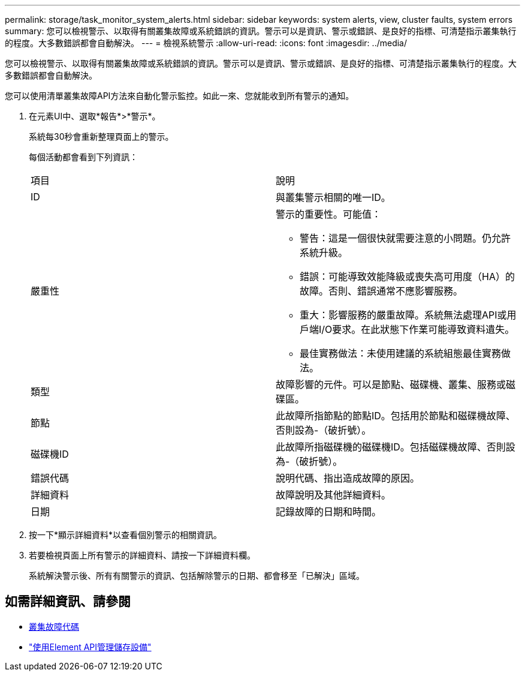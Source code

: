---
permalink: storage/task_monitor_system_alerts.html 
sidebar: sidebar 
keywords: system alerts, view, cluster faults, system errors 
summary: 您可以檢視警示、以取得有關叢集故障或系統錯誤的資訊。警示可以是資訊、警示或錯誤、是良好的指標、可清楚指示叢集執行的程度。大多數錯誤都會自動解決。 
---
= 檢視系統警示
:allow-uri-read: 
:icons: font
:imagesdir: ../media/


[role="lead"]
您可以檢視警示、以取得有關叢集故障或系統錯誤的資訊。警示可以是資訊、警示或錯誤、是良好的指標、可清楚指示叢集執行的程度。大多數錯誤都會自動解決。

您可以使用清單叢集故障API方法來自動化警示監控。如此一來、您就能收到所有警示的通知。

. 在元素UI中、選取*報告*>*警示*。
+
系統每30秒會重新整理頁面上的警示。

+
每個活動都會看到下列資訊：

+
|===


| 項目 | 說明 


 a| 
ID
 a| 
與叢集警示相關的唯一ID。



 a| 
嚴重性
 a| 
警示的重要性。可能值：

** 警告：這是一個很快就需要注意的小問題。仍允許系統升級。
** 錯誤：可能導致效能降級或喪失高可用度（HA）的故障。否則、錯誤通常不應影響服務。
** 重大：影響服務的嚴重故障。系統無法處理API或用戶端I/O要求。在此狀態下作業可能導致資料遺失。
** 最佳實務做法：未使用建議的系統組態最佳實務做法。




 a| 
類型
 a| 
故障影響的元件。可以是節點、磁碟機、叢集、服務或磁碟區。



 a| 
節點
 a| 
此故障所指節點的節點ID。包括用於節點和磁碟機故障、否則設為-（破折號）。



 a| 
磁碟機ID
 a| 
此故障所指磁碟機的磁碟機ID。包括磁碟機故障、否則設為-（破折號）。



 a| 
錯誤代碼
 a| 
說明代碼、指出造成故障的原因。



 a| 
詳細資料
 a| 
故障說明及其他詳細資料。



 a| 
日期
 a| 
記錄故障的日期和時間。

|===
. 按一下*顯示詳細資料*以查看個別警示的相關資訊。
. 若要檢視頁面上所有警示的詳細資料、請按一下詳細資料欄。
+
系統解決警示後、所有有關警示的資訊、包括解除警示的日期、都會移至「已解決」區域。





== 如需詳細資訊、請參閱

* xref:reference_monitor_cluster_fault_codes.adoc[叢集故障代碼]
* link:api/index.html["使用Element API管理儲存設備"]


